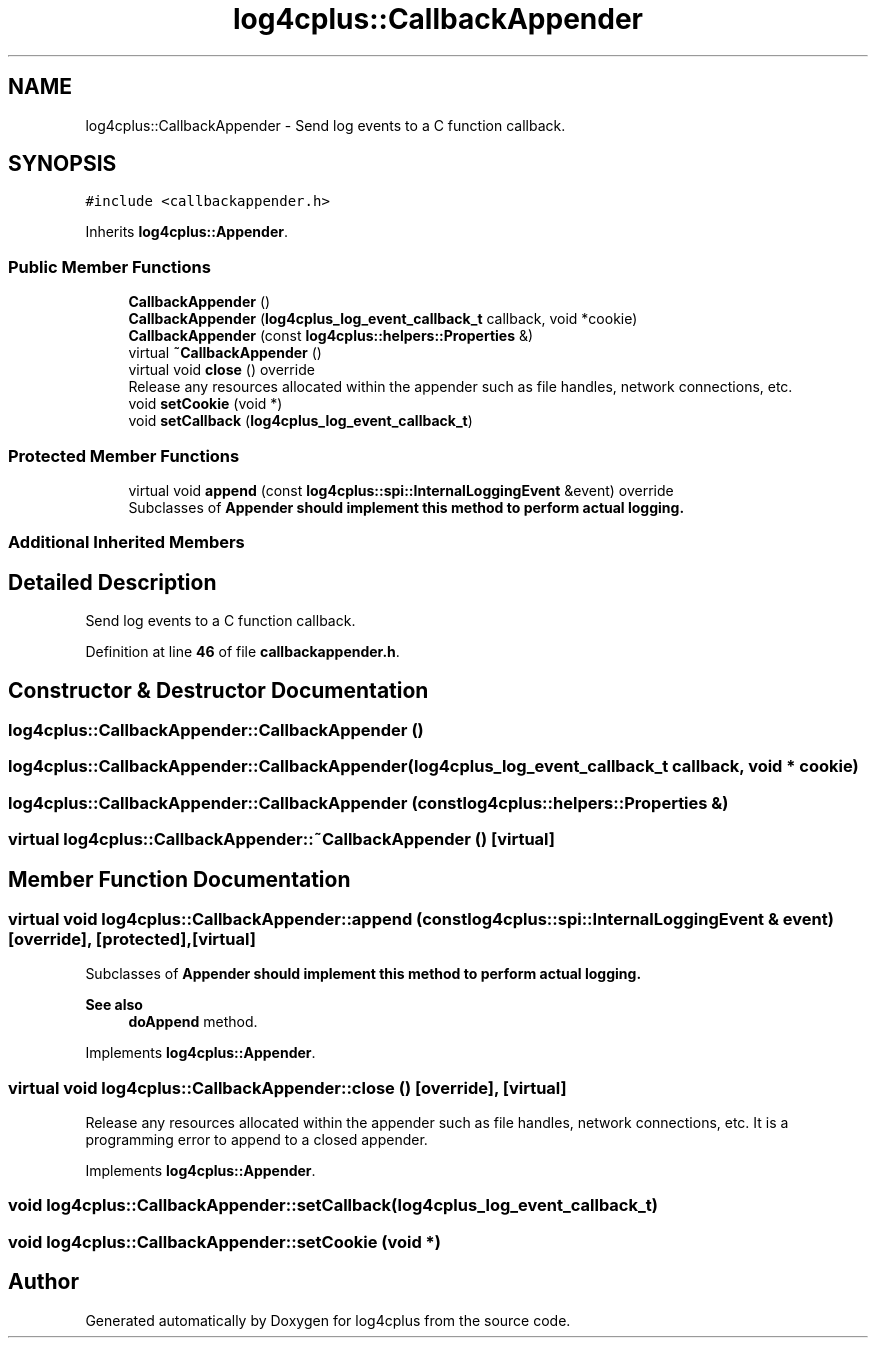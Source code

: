 .TH "log4cplus::CallbackAppender" 3 "Fri Sep 20 2024" "Version 3.0.0" "log4cplus" \" -*- nroff -*-
.ad l
.nh
.SH NAME
log4cplus::CallbackAppender \- Send log events to a C function callback\&.  

.SH SYNOPSIS
.br
.PP
.PP
\fC#include <callbackappender\&.h>\fP
.PP
Inherits \fBlog4cplus::Appender\fP\&.
.SS "Public Member Functions"

.in +1c
.ti -1c
.RI "\fBCallbackAppender\fP ()"
.br
.ti -1c
.RI "\fBCallbackAppender\fP (\fBlog4cplus_log_event_callback_t\fP callback, void *cookie)"
.br
.ti -1c
.RI "\fBCallbackAppender\fP (const \fBlog4cplus::helpers::Properties\fP &)"
.br
.ti -1c
.RI "virtual \fB~CallbackAppender\fP ()"
.br
.ti -1c
.RI "virtual void \fBclose\fP () override"
.br
.RI "Release any resources allocated within the appender such as file handles, network connections, etc\&. "
.ti -1c
.RI "void \fBsetCookie\fP (void *)"
.br
.ti -1c
.RI "void \fBsetCallback\fP (\fBlog4cplus_log_event_callback_t\fP)"
.br
.in -1c
.SS "Protected Member Functions"

.in +1c
.ti -1c
.RI "virtual void \fBappend\fP (const \fBlog4cplus::spi::InternalLoggingEvent\fP &event) override"
.br
.RI "Subclasses of \fC\fBAppender\fP\fP should implement this method to perform actual logging\&. "
.in -1c
.SS "Additional Inherited Members"
.SH "Detailed Description"
.PP 
Send log events to a C function callback\&. 
.PP
Definition at line \fB46\fP of file \fBcallbackappender\&.h\fP\&.
.SH "Constructor & Destructor Documentation"
.PP 
.SS "log4cplus::CallbackAppender::CallbackAppender ()"

.SS "log4cplus::CallbackAppender::CallbackAppender (\fBlog4cplus_log_event_callback_t\fP callback, void * cookie)"

.SS "log4cplus::CallbackAppender::CallbackAppender (const \fBlog4cplus::helpers::Properties\fP &)"

.SS "virtual log4cplus::CallbackAppender::~CallbackAppender ()\fC [virtual]\fP"

.SH "Member Function Documentation"
.PP 
.SS "virtual void log4cplus::CallbackAppender::append (const \fBlog4cplus::spi::InternalLoggingEvent\fP & event)\fC [override]\fP, \fC [protected]\fP, \fC [virtual]\fP"

.PP
Subclasses of \fC\fBAppender\fP\fP should implement this method to perform actual logging\&. 
.PP
\fBSee also\fP
.RS 4
\fBdoAppend\fP method\&. 
.RE
.PP

.PP
Implements \fBlog4cplus::Appender\fP\&.
.SS "virtual void log4cplus::CallbackAppender::close ()\fC [override]\fP, \fC [virtual]\fP"

.PP
Release any resources allocated within the appender such as file handles, network connections, etc\&. It is a programming error to append to a closed appender\&. 
.PP
Implements \fBlog4cplus::Appender\fP\&.
.SS "void log4cplus::CallbackAppender::setCallback (\fBlog4cplus_log_event_callback_t\fP)"

.SS "void log4cplus::CallbackAppender::setCookie (void *)"


.SH "Author"
.PP 
Generated automatically by Doxygen for log4cplus from the source code\&.
